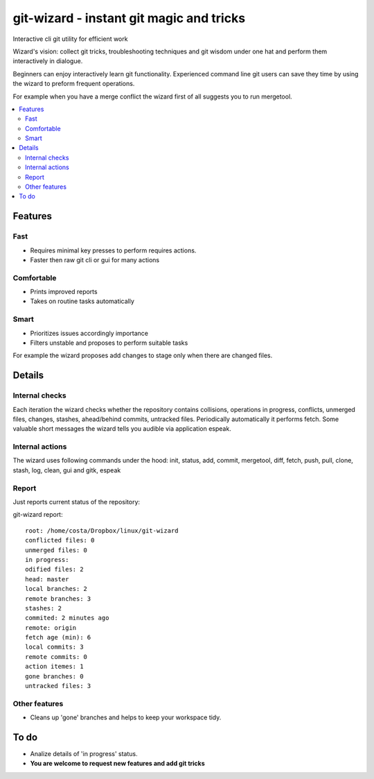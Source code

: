 git-wizard - instant git magic and tricks
=====

Interactive cli git utility for efficient work

Wizard's vision: collect git tricks, troubleshooting techniques and git wisdom
under one hat and perform them interactively in dialogue.

Beginners can enjoy interactively learn git functionality.
Experienced command line git users can save they time by using the wizard
to preform frequent operations.

For example when you have a merge conflict the wizard first of all suggests
you to run mergetool.

.. contents::
   :local:

Features
****

Fast
----
* Requires minimal key presses to perform requires actions.
* Faster then raw git cli or gui for many actions

Comfortable
----
* Prints improved reports
* Takes on routine tasks automatically

Smart
----
* Prioritizes issues accordingly importance
* Filters unstable and proposes to perform suitable tasks

For example the wizard proposes add changes to stage only when
there are changed files.

Details
****

Internal checks
----
Each iteration the wizard checks whether the repository contains collisions,
operations in progress, conflicts, unmerged files,
changes, stashes, ahead/behind commits, untracked files.
Periodically automatically it performs fetch.
Some valuable short messages the wizard tells you audible via application
espeak.

Internal actions
----
The wizard uses following commands under the hood: init, status, add,
commit, mergetool, diff, fetch, push, pull, clone, stash, log, clean,
gui and gitk, espeak

Report
----

Just reports current status of the repository:

git-wizard report::

  root: /home/costa/Dropbox/linux/git-wizard
  conflicted files: 0
  unmerged files: 0
  in progress:
  odified files: 2
  head: master
  local branches: 2
  remote branches: 3
  stashes: 2
  commited: 2 minutes ago
  remote: origin
  fetch age (min): 6
  local commits: 3
  remote commits: 0
  action itemes: 1
  gone branches: 0
  untracked files: 3

Other features
----
* Cleans up 'gone' branches and helps to keep your workspace tidy.

To do
****

* Analize details of 'in progress' status.
* **You are welcome to request new features and add git tricks**

